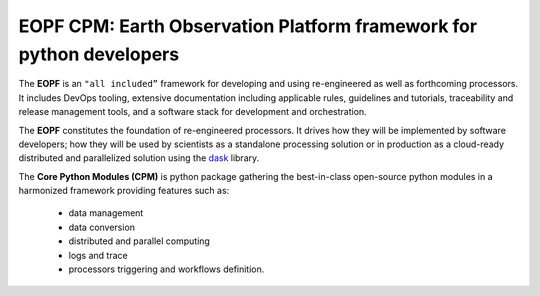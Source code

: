 EOPF CPM: Earth Observation Platform framework for python developers
====================================================================

|pipeline|
|coverage|
|docstr-coverage|

The **EOPF** is an ``"all included”`` framework for developing and using re-engineered as well as forthcoming processors.
It includes DevOps tooling, extensive documentation including applicable rules, guidelines and tutorials, traceability and release management tools,
and a software stack for development and orchestration.

The **EOPF** constitutes the foundation of re-engineered processors.
It drives how they will be implemented by software developers; how they will be used by scientists as a standalone processing solution
or in production as a cloud-ready distributed and parallelized solution using the `dask`_ library.

The **Core Python Modules (CPM)** is python package gathering the best-in-class open-source python modules in
a harmonized framework providing features such as:

   * data management
   * data conversion
   * distributed and parallel computing
   * logs and trace
   * processors triggering and workflows definition.

.. |pipeline| image:: https://gitlab.csc-eopf.csgroup.space/cpm/eopf-cpm/badges/main/pipeline.svg
   :target: https://github.com/CSC-DPR/eopf-cpm/tree/main

.. |coverage| image:: https://gitlab.csc-eopf.csgroup.space/cpm/eopf-cpm/badges/main/coverage.svg
   :target: https://github.com/CSC-DPR/eopf-cpm/tree/main

.. |docstr-coverage| image:: https://gitlab.csc-eopf.csgroup.space/cpm/eopf-cpm/-/jobs/artifacts/main/raw/docstrcov.svg?job=docs-cov
   :target: https://github.com/CSC-DPR/eopf-cpm/tree/main

.. _dask: https://www.dask.org/
